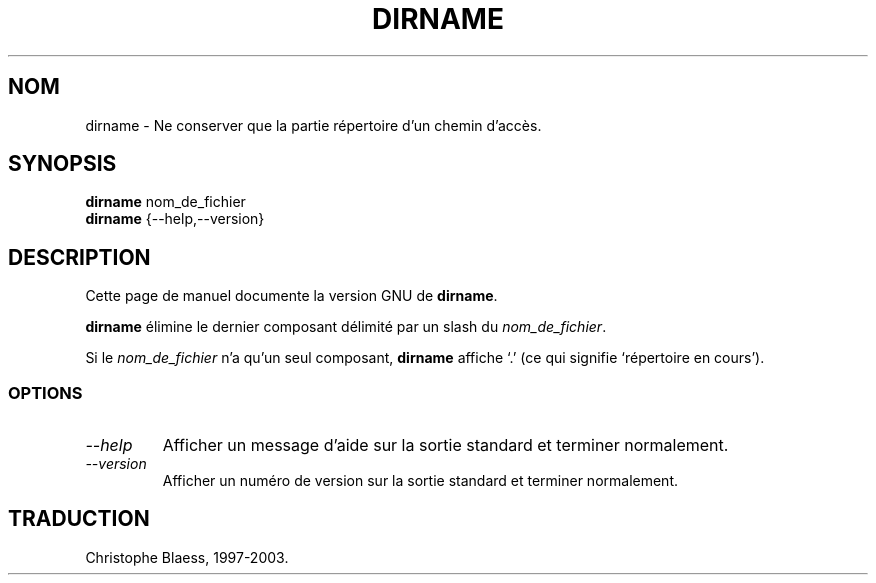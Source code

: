 .\" Traduction 09/01/1997 par Christophe Blaess (ccb@club-internet.fr)
.\"
.\" MàJ 30/07/2003 coreutils-4.5.3
.TH DIRNAME 1 "30 juillet 2003" coreutils "Manuel de l utilisateur Linux"
.SH NOM
dirname \- Ne conserver que la partie répertoire d'un chemin d'accès.
.SH SYNOPSIS
.B dirname
nom_de_fichier
.br
.B dirname
{\-\-help,\-\-version}
.SH DESCRIPTION
Cette page de manuel documente la version GNU de
.BR dirname .

.B dirname
élimine le dernier composant délimité par un slash du
.IR nom_de_fichier .

Si le
.I nom_de_fichier
n'a qu'un seul composant,
.B dirname
affiche `.' (ce qui signifie `répertoire en cours').
.SS OPTIONS
.TP
.I "\-\-help"
Afficher un message d'aide sur la sortie standard et terminer normalement.
.TP
.I "\-\-version"
Afficher un numéro de version sur la sortie standard et terminer normalement.

.SH TRADUCTION
Christophe Blaess, 1997-2003.
